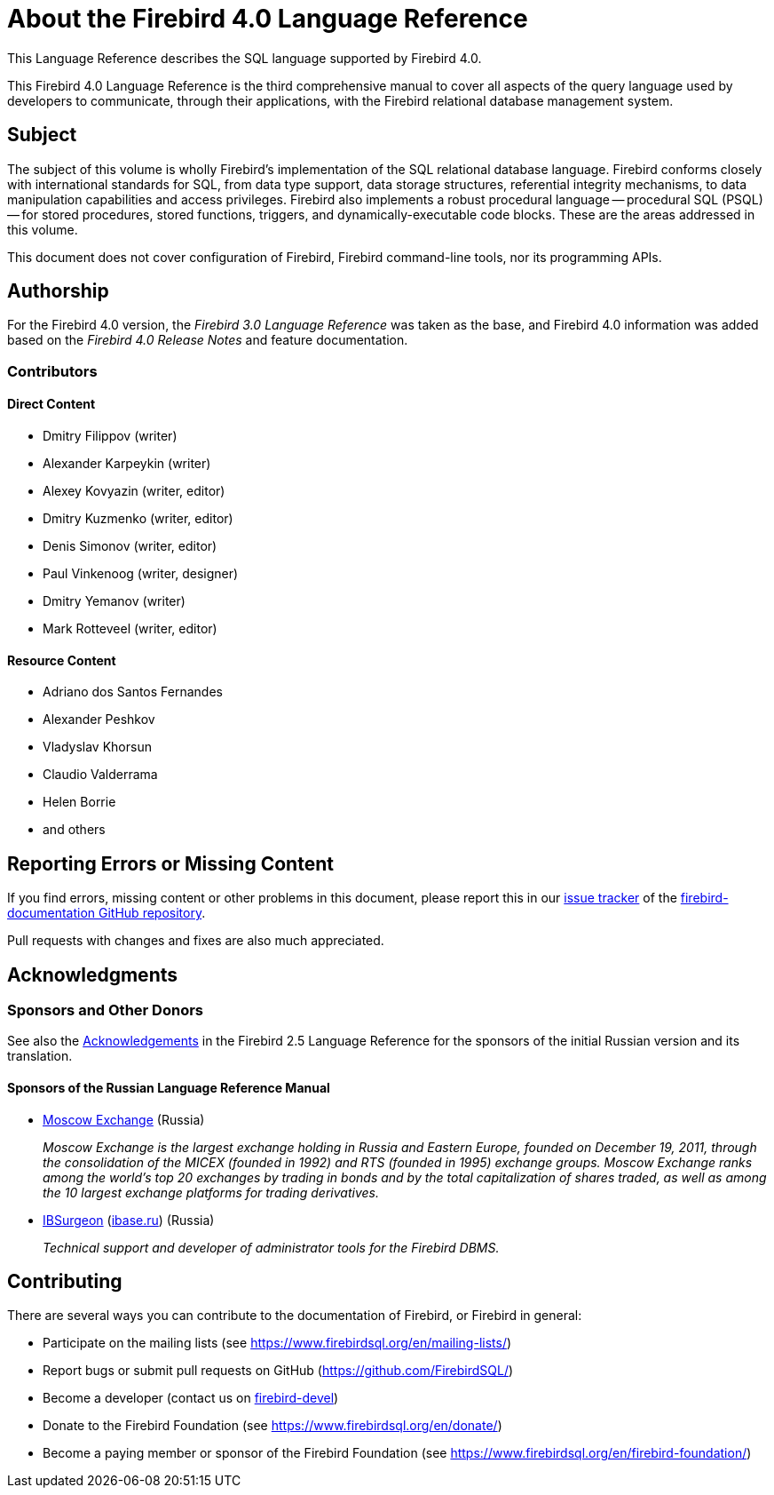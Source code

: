 [[fblangref40-intro]]
= About the Firebird 4.0 Language Reference

This Language Reference describes the SQL language supported by Firebird 4.0.

This Firebird 4.0 Language Reference is the third comprehensive manual to cover all aspects of the query language used by developers to communicate, through their applications, with the Firebird relational database management system.

[[fblangref40-intro-subject]]
== Subject

The subject of this volume is wholly Firebird's implementation of the SQL relational database language.
Firebird conforms closely with international standards for SQL, from data type support, data storage structures, referential integrity mechanisms, to data manipulation capabilities and access privileges.
Firebird also implements a robust procedural language -- procedural SQL (PSQL) -- for stored procedures, stored functions, triggers, and dynamically-executable code blocks.
These are the areas addressed in this volume.

This document does not cover configuration of Firebird, Firebird command-line tools, nor its programming APIs.

[[fblangref40-intro-authors]]
== Authorship

For the Firebird 4.0 version, the _Firebird 3.0 Language Reference_ was taken as the base, and Firebird 4.0 information was added based on the _Firebird 4.0 Release Notes_ and feature documentation.

[[fblangref40-intro-contributors]]
=== Contributors

[float]
==== Direct Content

* Dmitry Filippov (writer)
* Alexander Karpeykin (writer)
* Alexey Kovyazin (writer, editor)
* Dmitry Kuzmenko (writer, editor)
* Denis Simonov (writer, editor)
* Paul Vinkenoog (writer, designer)
* Dmitry Yemanov (writer)
* Mark Rotteveel (writer, editor)

[float]
==== Resource Content

* Adriano dos Santos Fernandes
* Alexander Peshkov
* Vladyslav Khorsun
* Claudio Valderrama
* Helen Borrie
* and others

[[fblangref40-intro-bugs]]
== Reporting Errors or Missing Content

If you find errors, missing content or other problems in this document, please report this in our https://github.com/FirebirdSQL/firebird-documentation/issues[issue tracker^] of the https://github.com/FirebirdSQL/firebird-documentation[firebird-documentation GitHub repository].

Pull requests with changes and fixes are also much appreciated.

[[fblangref40-acknowledgements]]
== Acknowledgments

[float]
[[sponsors-donors]]
=== Sponsors and Other Donors

See also the https://www.firebirdsql.org/file/documentation/html/en/refdocs/fblangref25/firebird-25-language-reference.html#fblangref25-acknowledgements[Acknowledgements^] in the Firebird 2.5 Language Reference for the sponsors of the initial Russian version and its translation.

[float]
[[sponsors01-native]]
==== Sponsors of the Russian Language Reference Manual

[none]
* https://www.moex.com[Moscow Exchange] (Russia)
+
_Moscow Exchange is the largest exchange holding in Russia and Eastern Europe, founded on December 19, 2011, through the consolidation of the MICEX (founded in 1992) and RTS (founded in 1995) exchange groups.
Moscow Exchange ranks among the world's top 20 exchanges by trading in bonds and by the total capitalization of shares traded, as well as among the 10 largest exchange platforms for trading derivatives._

* https://www.ib-aid.com[IBSurgeon] (https://ibase.ru[ibase.ru]) (Russia)
+
_Technical support and developer of administrator tools for the Firebird DBMS._

[[fblangref40-contributing]]
== Contributing

There are several ways you can contribute to the documentation of Firebird, or Firebird in general:

* Participate on the mailing lists (see https://www.firebirdsql.org/en/mailing-lists/)
* Report bugs or submit pull requests on GitHub (https://github.com/FirebirdSQL/)
* Become a developer (contact us on https://groups.google.com/g/firebird-devel[firebird-devel])
* Donate to the Firebird Foundation (see https://www.firebirdsql.org/en/donate/)
* Become a paying member or sponsor of the Firebird Foundation (see
https://www.firebirdsql.org/en/firebird-foundation/)
